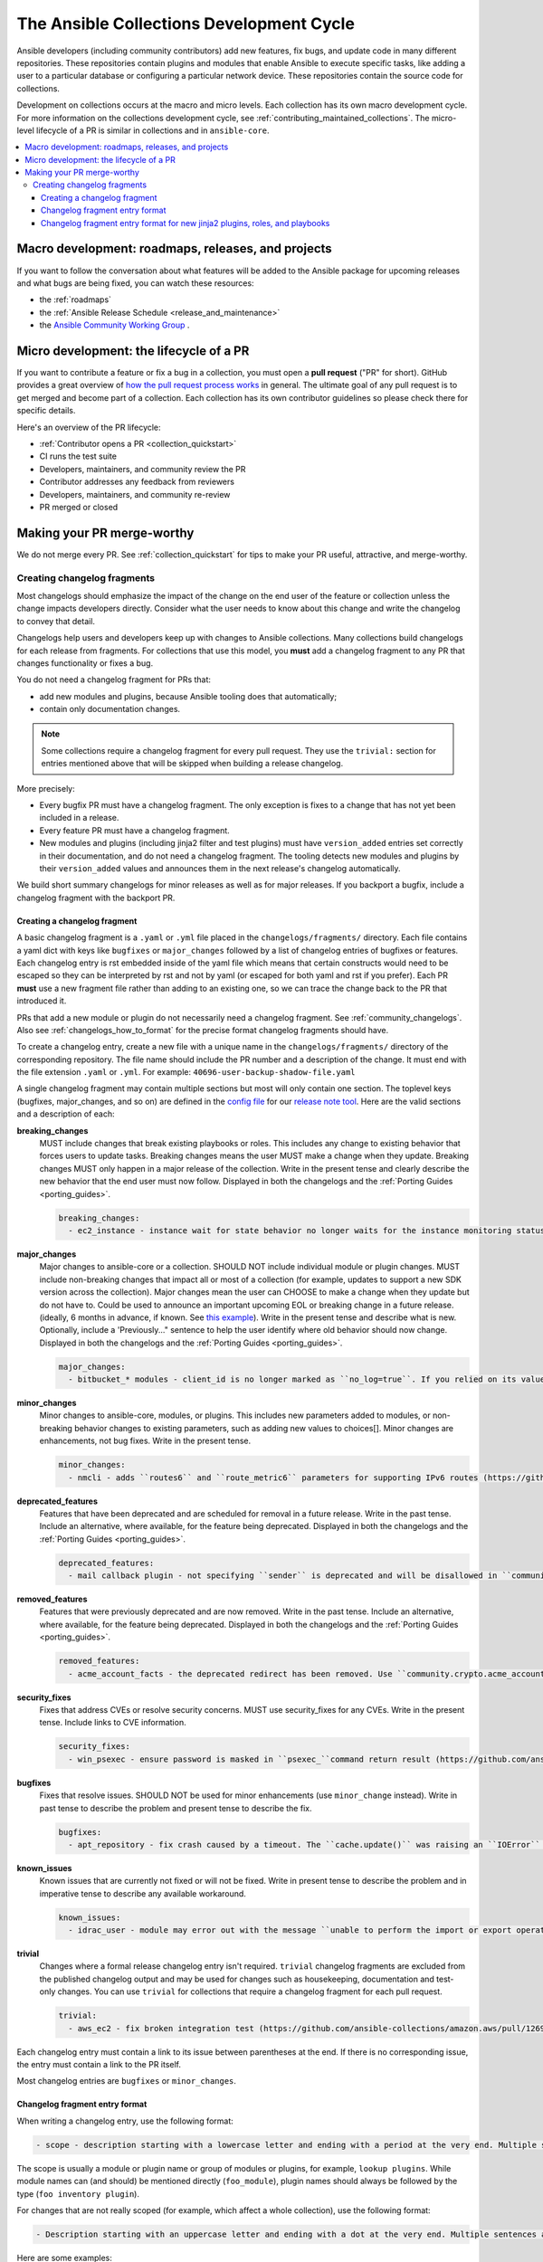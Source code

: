 .. _collection_development_process:

******************************************
The Ansible Collections Development Cycle
******************************************

Ansible developers (including community contributors) add new features, fix bugs, and update code in many different repositories. These repositories contain plugins and modules that enable Ansible to execute specific tasks, like adding a user to a particular database or configuring a particular network device. These repositories contain the source code for collections.

Development on collections occurs at the macro and micro levels. Each collection has its own macro development cycle. For more information on the collections development cycle, see :ref:`contributing_maintained_collections`. The micro-level lifecycle of a PR is similar in collections and in ``ansible-core``.

.. contents::
   :local:


Macro development: roadmaps, releases, and projects
=====================================================================

If you want to follow the conversation about what features will be added to the Ansible package for upcoming releases and what bugs are being fixed, you can watch these resources:

* the :ref:`roadmaps`
* the :ref:`Ansible Release Schedule <release_and_maintenance>`
* the `Ansible Community Working Group <https://github.com/ansible/community/wiki/Community>`_ .

Micro development: the lifecycle of a PR
========================================

If you want to contribute a feature or fix a bug in a collection, you must open a **pull request** ("PR" for short). GitHub provides a great overview of `how the pull request process works <https://help.github.com/articles/about-pull-requests/>`_ in general. The ultimate goal of any pull request is to get merged and become part of a collection. Each collection has its own contributor guidelines so please check there for specific details.

Here's an overview of the PR lifecycle:

* :ref:`Contributor opens a PR <collection_quickstart>`
* CI runs the test suite
* Developers, maintainers, and community review the PR
* Contributor addresses any feedback from reviewers
* Developers, maintainers, and community re-review
* PR merged or closed


Making your PR merge-worthy
===========================

We do not merge every PR. See :ref:`collection_quickstart` for tips to make your PR useful, attractive, and merge-worthy.

.. _collection_changelog_fragments:

Creating changelog fragments
-----------------------------

Most changelogs should emphasize the impact of the change on the end user of the feature or collection unless the change impacts developers directly. Consider what the user needs to know about this change and write the changelog to convey that detail.

Changelogs help users and developers keep up with changes to Ansible collections. Many collections build changelogs for each release from fragments. For collections that use this model, you **must** add a changelog fragment to any PR that changes functionality or fixes a bug.

You do not need a changelog fragment for PRs that:

* add new modules and plugins, because Ansible tooling does that automatically;
* contain only documentation changes.

.. note::
  Some collections require a changelog fragment for every pull request. They use the ``trivial:`` section for entries mentioned above that will be skipped when building a release changelog.


More precisely:

* Every bugfix PR must have a changelog fragment. The only exception is fixes to a change that has not yet been included in a release.
* Every feature PR must have a changelog fragment.
* New modules and plugins (including jinja2 filter and test plugins) must have ``version_added`` entries set correctly in their documentation, and do not need a changelog fragment. The tooling detects new modules and plugins by their ``version_added`` values and announces them in the next release's changelog automatically.

We build short summary changelogs for minor releases as well as for major releases. If you backport a bugfix, include a changelog fragment with the backport PR.

.. _collection_changelogs_how_to_format:

Creating a changelog fragment
^^^^^^^^^^^^^^^^^^^^^^^^^^^^^

A basic changelog fragment is a ``.yaml`` or ``.yml`` file placed in the ``changelogs/fragments/`` directory.  Each file contains a yaml dict with keys like ``bugfixes`` or ``major_changes`` followed by a list of changelog entries of bugfixes or features.  Each changelog entry is rst embedded inside of the yaml file which means that certain constructs would need to be escaped so they can be interpreted by rst and not by yaml (or escaped for both yaml and rst if you prefer).  Each PR **must** use a new fragment file rather than adding to an existing one, so we can trace the change back to the PR that introduced it.

PRs that add a new module or plugin do not necessarily need a changelog fragment. See :ref:`community_changelogs`. Also see :ref:`changelogs_how_to_format` for the precise format changelog fragments should have.

To create a changelog entry, create a new file with a unique name in the ``changelogs/fragments/`` directory of the corresponding repository. The file name should include the PR number and a description of the change. It must end with the file extension ``.yaml`` or ``.yml``. For example: ``40696-user-backup-shadow-file.yaml``

A single changelog fragment may contain multiple sections but most will only contain one section. The toplevel keys (bugfixes, major_changes, and so on) are defined in the `config file <https://github.com/ansible/ansible/blob/devel/changelogs/config.yaml>`_ for our `release note tool <https://github.com/ansible-community/antsibull-changelog/blob/main/docs/changelogs.rst>`_. Here are the valid sections and a description of each:

**breaking_changes**
  MUST include changes that break existing playbooks or roles. This includes any change to existing behavior that forces users to update tasks. Breaking changes means the user MUST make a change when they update. Breaking changes MUST only happen in a major release of the collection. Write in the present tense and clearly describe the new behavior that the end user must now follow. Displayed in both the changelogs and the :ref:`Porting Guides <porting_guides>`.

  .. code-block:: yaml

    breaking_changes:
      - ec2_instance - instance wait for state behavior no longer waits for the instance monitoring status to become OK when launching a new instance. If plays require the old behavior, the action will need to specify ``state: started`` (https://github.com/ansible-collections/amazon.aws/pull/481).


**major_changes**
  Major changes to ansible-core or a collection. SHOULD NOT include individual module or plugin changes. MUST include non-breaking changes that impact all or most of a collection (for example, updates to support a new SDK version across the collection). Major changes mean the user can CHOOSE to make a change when they update but do not have to. Could be used to announce an important upcoming EOL or breaking change in a future release. (ideally, 6 months in advance, if known. See `this example <https://github.com/ansible-collections/community.general/blob/stable-1/CHANGELOG.rst#v1313>`_). Write in the present tense and describe what is new. Optionally, include a 'Previously..." sentence to help the user identify where old behavior should now change. Displayed in both the changelogs and the :ref:`Porting Guides <porting_guides>`.

  .. code-block:: yaml

    major_changes:
      - bitbucket_* modules - client_id is no longer marked as ``no_log=true``. If you relied on its value not showing up in logs and output, mark the whole task with ``no_log: true`` (https://github.com/ansible-collections/community.general/pull/2045).

**minor_changes**
  Minor changes to ansible-core, modules, or plugins. This includes new parameters added to modules, or non-breaking behavior changes to existing parameters, such as adding new values to choices[]. Minor changes are enhancements, not bug fixes. Write in the present tense.

  .. code-block:: yaml

    minor_changes:
      - nmcli - adds ``routes6`` and ``route_metric6`` parameters for supporting IPv6 routes (https://github.com/ansible-collections/community.general/issues/4059).


**deprecated_features**
  Features that have been deprecated and are scheduled for removal in a future release. Write in the past tense. Include an alternative, where available, for the feature being deprecated. Displayed in both the changelogs and the :ref:`Porting Guides <porting_guides>`.

  .. code-block:: yaml

    deprecated_features:
      - mail callback plugin - not specifying ``sender`` is deprecated and will be disallowed in ``community.general`` 6.0.0 (https://github.com/ansible-collections/community.general/pull/4140).


**removed_features**
  Features that were previously deprecated and are now removed. Write in the past tense. Include an alternative, where available, for the feature being deprecated. Displayed in both the changelogs and the :ref:`Porting Guides <porting_guides>`.

  .. code-block:: yaml

    removed_features:
      - acme_account_facts - the deprecated redirect has been removed. Use ``community.crypto.acme_account_info`` instead (https://github.com/ansible-collections/community.crypto/pull/290).


**security_fixes**
  Fixes that address CVEs or resolve security concerns. MUST use security_fixes for any CVEs. Write in the present tense. Include links to CVE information.

  .. code-block:: yaml

    security_fixes:
      - win_psexec - ensure password is masked in ``psexec_``command return result (https://github.com/ansible-collections/community.windows/issues/43).


**bugfixes**
  Fixes that resolve issues. SHOULD NOT be used for minor enhancements (use ``minor_change`` instead). Write in past tense to describe the problem and present tense to describe the fix.

  .. code-block:: yaml

    bugfixes:
      - apt_repository - fix crash caused by a timeout. The ``cache.update()`` was raising an ``IOError`` because of a timeout in ``apt update`` (https://github.com/ansible/ansible/issues/51995).


**known_issues**
  Known issues that are currently not fixed or will not be fixed. Write in present tense to describe the problem and in imperative tense to describe any available workaround.

  .. code-block:: yaml

    known_issues:
      - idrac_user - module may error out with the message ``unable to perform the import or export operation`` because there are pending attribute changes or a configuration job is in progress. Wait for the job to complete and run the task again.(https://github.com/dell/dellemc-openmanage-ansible-modules/pull/303).


**trivial**
  Changes where a formal release changelog entry isn't required.  ``trivial`` changelog fragments are excluded from the published changelog output and may be used for changes such as housekeeping, documentation and test-only changes.
  You can use ``trivial`` for collections that require a changelog fragment for each pull request.

  .. code-block:: yaml

    trivial:
      - aws_ec2 - fix broken integration test (https://github.com/ansible-collections/amazon.aws/pull/1269).


Each changelog entry must contain a link to its issue between parentheses at the end. If there is no corresponding issue, the entry must contain a link to the PR itself.

Most changelog entries are ``bugfixes`` or ``minor_changes``.


Changelog fragment entry format
^^^^^^^^^^^^^^^^^^^^^^^^^^^^^^^

When writing a changelog entry, use the following format:

.. code-block:: yaml

  - scope - description starting with a lowercase letter and ending with a period at the very end. Multiple sentences are allowed (https://github.com/reference/to/an/issue or if there is no issue, reference to a pull request itself).

The scope is usually a module or plugin name or group of modules or plugins, for example, ``lookup plugins``. While module names can (and should) be mentioned directly (``foo_module``), plugin names should always be followed by the type (``foo inventory plugin``).

For changes that are not really scoped (for example, which affect a whole collection), use the following format:

.. code-block:: yaml

  - Description starting with an uppercase letter and ending with a dot at the very end. Multiple sentences are allowed (https://github.com/reference/to/an/issue or, if there is no issue, reference to a pull request itself).


Here are some examples:

.. code-block:: yaml

  bugfixes:
    - apt_repository - fix crash caused by ``cache.update()`` raising an ``IOError``
      due to a timeout in ``apt update`` (https://github.com/ansible/ansible/issues/51995).

.. code-block:: yaml

  minor_changes:
    - lineinfile - add warning when using an empty regexp (https://github.com/ansible/ansible/issues/29443).

.. code-block:: yaml

  bugfixes:
    - copy - the module was attempting to change the mode of files for
      remote_src=True even if mode was not set as a parameter.  This failed on
      filesystems which do not have permission bits (https://github.com/ansible/ansible/issues/29444).

You can find more example changelog fragments in the `changelog directory <https://github.com/ansible-collections/community.general/tree/main/changelogs/fragments>`_ for the community.general development branch.

After you have written the changelog fragment for your PR, commit the file and include it with the pull request.


Changelog fragment entry format for new jinja2 plugins, roles, and playbooks
^^^^^^^^^^^^^^^^^^^^^^^^^^^^^^^^^^^^^^^^^^^^^^^^^^^^^^^^^^^^^^^^^^^^^^^^^^^^

While new modules and plugins that are not jinja2 filter or test plugins are mentioned automatically in the generated changelog, jinja2 filter and test plugins, roles, and playbooks are not. To make sure they are mentioned, a changelog fragment in a specific format is needed:

.. code-block:: yaml

    # A new jinja2 filter plugin:
    add plugin.filter:
      - # The following needs to be the name of the filter itself, not of the file
        # the filter is included in!
        name: to_time_unit
        # The description should be in the same format as short_description for
        # other plugins and modules: it should start with an upper-case letter and
        # not have a period at the end.
        description: Converts a time expression to a given unit

    # A new jinja2 test plugin:
    add plugin.test:
      - # The following needs to be the name of the test itself, not of the file
        # the test is included in!
        name: asn1time
        # The description should be in the same format as short_description for
        # other plugins and modules: it should start with an upper-case letter and
        # not have a period at the end.
        description: Check whether the given string is an ASN.1 time

    # A new role:
    add object.role:
      - # This should be the short (non-FQCN) name of the role.
        name: nginx
        # The description should be in the same format as short_description for
        # plugins and modules: it should start with an upper-case letter and
        # not have a period at the end.
        description: A nginx installation role

    # A new playbook:
    add object.playbook:
      - # This should be the short (non-FQCN) name of the playbook.
        name: wipe_server
        # The description should be in the same format as short_description for
        # plugins and modules: it should start with an upper-case letter and
        # not have a period at the end.
        description: Wipes a server

